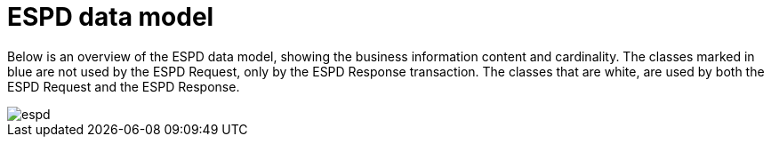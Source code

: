 
= ESPD data model


Below is an overview of the ESPD data model, showing the business information content and cardinality. The classes marked in blue are not used by the ESPD Request, only by the ESPD Response transaction. The classes that are white, are used by both the ESPD Request and the ESPD Response.


image::shared/images/espd.png[]
